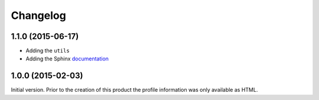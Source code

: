 Changelog
=========

1.1.0 (2015-06-17)
------------------

* Adding the ``utils``
* Adding the Sphinx documentation_

.. _documentation:
   http://groupserver.readthedocs.org/projects/gsprofilejson


1.0.0 (2015-02-03)
------------------

Initial version. Prior to the creation of this product the
profile information was only available as HTML.

..  LocalWords:  Changelog GitHub
